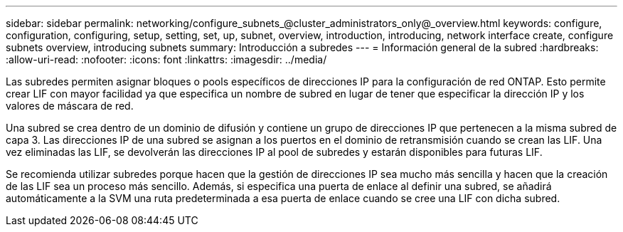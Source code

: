 ---
sidebar: sidebar 
permalink: networking/configure_subnets_@cluster_administrators_only@_overview.html 
keywords: configure, configuration, configuring, setup, setting, set, up, subnet, overview, introduction, introducing, network interface create, configure subnets overview, introducing subnets 
summary: Introducción a subredes 
---
= Información general de la subred
:hardbreaks:
:allow-uri-read: 
:nofooter: 
:icons: font
:linkattrs: 
:imagesdir: ../media/


[role="lead"]
Las subredes permiten asignar bloques o pools específicos de direcciones IP para la configuración de red ONTAP. Esto permite crear LIF con mayor facilidad ya que especifica un nombre de subred en lugar de tener que especificar la dirección IP y los valores de máscara de red.

Una subred se crea dentro de un dominio de difusión y contiene un grupo de direcciones IP que pertenecen a la misma subred de capa 3. Las direcciones IP de una subred se asignan a los puertos en el dominio de retransmisión cuando se crean las LIF. Una vez eliminadas las LIF, se devolverán las direcciones IP al pool de subredes y estarán disponibles para futuras LIF.

Se recomienda utilizar subredes porque hacen que la gestión de direcciones IP sea mucho más sencilla y hacen que la creación de las LIF sea un proceso más sencillo. Además, si especifica una puerta de enlace al definir una subred, se añadirá automáticamente a la SVM una ruta predeterminada a esa puerta de enlace cuando se cree una LIF con dicha subred.
